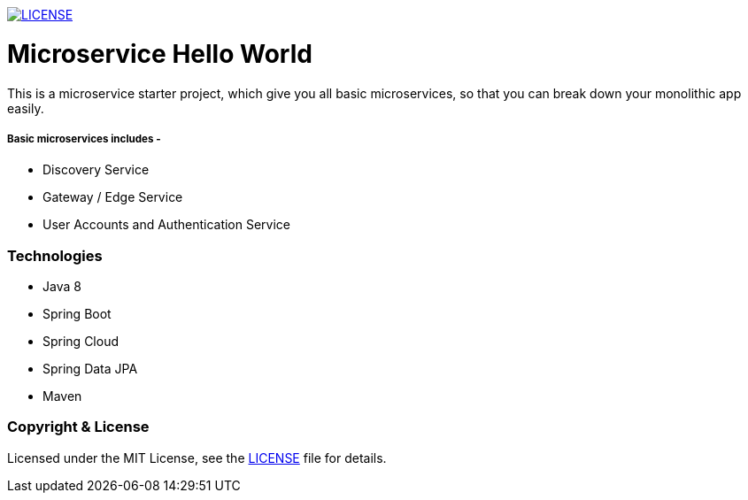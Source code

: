 
image:https://img.shields.io/badge/License-MIT-brightgreen.svg["LICENSE", link="https://github.com/mmahmoodictbd/microservice-hello-world/blob/master/LICENSE"]

# Microservice Hello World

This is a microservice starter project, which give you all basic microservices, so that you can break down your 
monolithic app easily.

##### Basic microservices includes -
* Discovery Service
* Gateway / Edge Service
* User Accounts and Authentication Service

### Technologies
* Java 8
* Spring Boot
* Spring Cloud
* Spring Data JPA
* Maven

### Copyright & License

Licensed under the MIT License, see the link:LICENSE[LICENSE] file for details.
